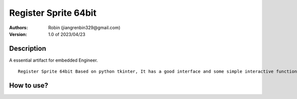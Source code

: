 ===============
Register Sprite 64bit
===============

:Authors:
        Robin (jiangrenbin329@gmail.com)

:Version: 1.0 of 2023/04/23

Description
-----------
A essential artifact for embedded Engineer.
::
        Register Sprite 64bit Based on python tkinter, It has a good interface and some simple interactive functions, It can be easily realize the conversion betweendecimal, hexadecimal, octalandBinary, It is convenient for learning bit configuration of various embedded registers, essential artifact for embedded Engineer.


::



How to use?
-----------
